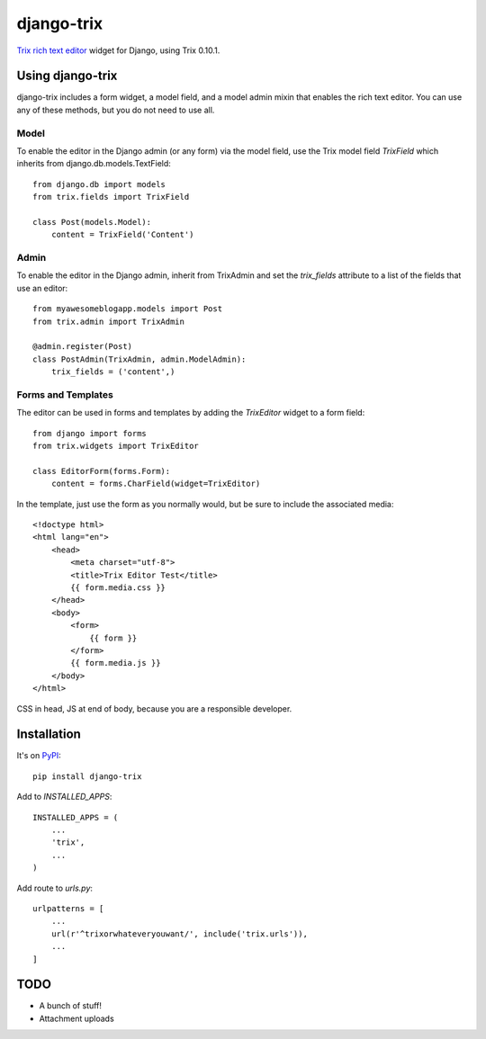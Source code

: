 ===========
django-trix
===========

`Trix rich text editor <http://trix-editor.org>`_ widget for Django, using Trix 0.10.1.

.. image:: https://circleci.com/gh/istrategylabs/django-trix/tree/master.svg?style=shield
    :target: https://circleci.com/gh/istrategylabs/django-trix/tree/master
    

Using django-trix
-----------------

django-trix includes a form widget, a model field, and a model admin mixin that
enables the rich text editor. You can use any of these methods, but you do not
need to use all.

Model
~~~~~

To enable the editor in the Django admin (or any form) via the model field, use
the Trix model field *TrixField* which inherits from
django.db.models.TextField::

    from django.db import models
    from trix.fields import TrixField

    class Post(models.Model):
        content = TrixField('Content')


Admin
~~~~~

To enable the editor in the Django admin, inherit from TrixAdmin and set
the *trix_fields* attribute to a list of the fields that use an editor::

    from myawesomeblogapp.models import Post
    from trix.admin import TrixAdmin

    @admin.register(Post)
    class PostAdmin(TrixAdmin, admin.ModelAdmin):
        trix_fields = ('content',)


Forms and Templates
~~~~~~~~~~~~~~~~~~~

The editor can be used in forms and templates by adding the *TrixEditor* widget
to a form field::

    from django import forms
    from trix.widgets import TrixEditor

    class EditorForm(forms.Form):
        content = forms.CharField(widget=TrixEditor)

In the template, just use the form as you normally would, but be sure to
include the associated media::

    <!doctype html>
    <html lang="en">
        <head>
            <meta charset="utf-8">
            <title>Trix Editor Test</title>
            {{ form.media.css }}
        </head>
        <body>
            <form>
                {{ form }}
            </form>
            {{ form.media.js }}
        </body>
    </html>

CSS in head, JS at end of body, because you are a responsible developer.


Installation
------------

It's on `PyPI <https://pypi.python.org/pypi/django-trix>`_::

    pip install django-trix

Add to *INSTALLED_APPS*::

    INSTALLED_APPS = (
        ...
        'trix',
        ...
    )

Add route to *urls.py*::

    urlpatterns = [
        ...
        url(r'^trixorwhateveryouwant/', include('trix.urls')),
        ...
    ]


TODO
----

* A bunch of stuff!
* Attachment uploads
